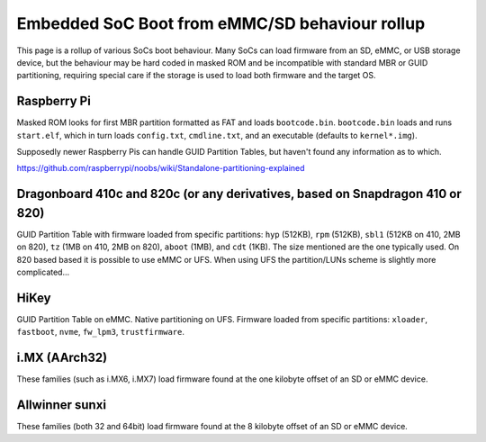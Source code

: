 Embedded SoC Boot from eMMC/SD behaviour rollup
===============================================

This page is a rollup of various SoCs boot behaviour. Many SoCs can load firmware from an SD, eMMC, or USB storage device, but the behaviour may be hard coded in masked ROM and be incompatible with standard MBR or GUID partitioning, requiring special care if the storage is used to load both firmware and the target OS.

Raspberry Pi
------------

Masked ROM looks for first MBR partition formatted as FAT and loads ``bootcode.bin``. ``bootcode.bin`` loads and runs ``start.elf``, which in turn loads ``config.txt``, ``cmdline.txt``, and an executable (defaults to ``kernel*.img``).

Supposedly newer Raspberry Pis can handle GUID Partition Tables, but haven't found any information as to which.

https://github.com/raspberrypi/noobs/wiki/Standalone-partitioning-explained

Dragonboard 410c and 820c (or any derivatives, based on Snapdragon 410 or 820)
------------------------------------------------------------------------------

GUID Partition Table with firmware loaded from specific partitions: ``hyp`` (512KB), ``rpm`` (512KB), ``sbl1`` (512KB on 410, 2MB on 820), ``tz`` (1MB on 410, 2MB on 820), ``aboot`` (1MB), and ``cdt`` (1KB). The size mentioned are the one typically used. On 820 based based it is possible to use eMMC or UFS. When using UFS the partition/LUNs scheme is slightly more complicated...

HiKey
-----
GUID Partition Table on eMMC. Native partitioning on UFS. Firmware loaded from specific partitions: ``xloader``, ``fastboot``, ``nvme``, ``fw_lpm3``, ``trustfirmware``.

i.MX (AArch32)
--------------
These families (such as i.MX6, i.MX7) load firmware found at the one kilobyte offset of an SD or eMMC device.

Allwinner sunxi
---------------
These families (both 32 and 64bit) load firmware found at the 8 kilobyte offset of an SD or eMMC device.

